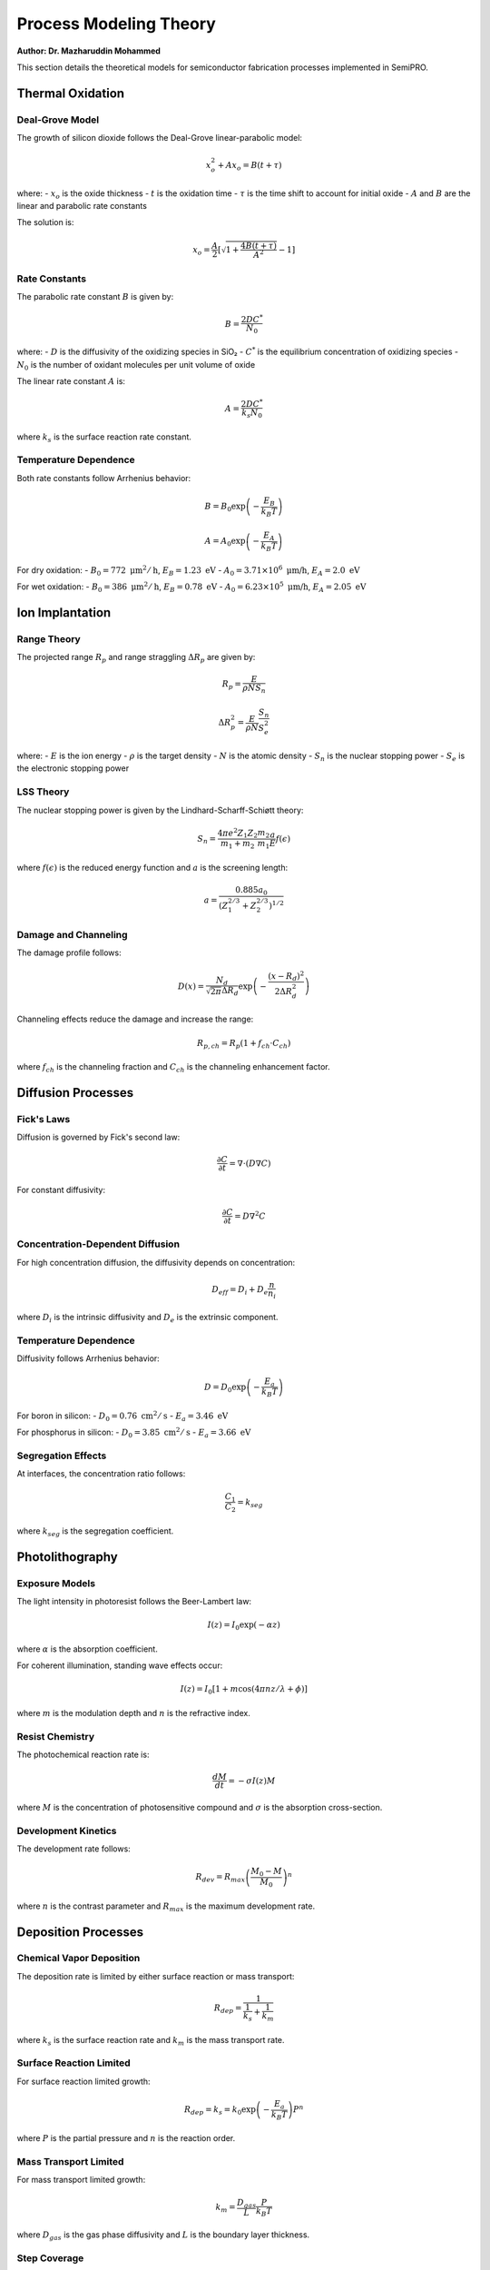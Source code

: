 Process Modeling Theory
=======================

**Author: Dr. Mazharuddin Mohammed**

This section details the theoretical models for semiconductor fabrication processes implemented in SemiPRO.

Thermal Oxidation
-----------------

Deal-Grove Model
~~~~~~~~~~~~~~~

The growth of silicon dioxide follows the Deal-Grove linear-parabolic model:

.. math::
   x_o^2 + Ax_o = B(t + \tau)

where:
- :math:`x_o` is the oxide thickness
- :math:`t` is the oxidation time
- :math:`\tau` is the time shift to account for initial oxide
- :math:`A` and :math:`B` are the linear and parabolic rate constants

The solution is:

.. math::
   x_o = \frac{A}{2}\left[\sqrt{1 + \frac{4B(t + \tau)}{A^2}} - 1\right]

Rate Constants
~~~~~~~~~~~~~

The parabolic rate constant :math:`B` is given by:

.. math::
   B = \frac{2DC^*}{N_0}

where:
- :math:`D` is the diffusivity of the oxidizing species in SiO₂
- :math:`C^*` is the equilibrium concentration of oxidizing species
- :math:`N_0` is the number of oxidant molecules per unit volume of oxide

The linear rate constant :math:`A` is:

.. math::
   A = \frac{2DC^*}{k_s N_0}

where :math:`k_s` is the surface reaction rate constant.

Temperature Dependence
~~~~~~~~~~~~~~~~~~~~~

Both rate constants follow Arrhenius behavior:

.. math::
   B = B_0 \exp\left(-\frac{E_B}{k_B T}\right)

.. math::
   A = A_0 \exp\left(-\frac{E_A}{k_B T}\right)

For dry oxidation:
- :math:`B_0 = 772 \text{ μm}^2/\text{h}`, :math:`E_B = 1.23 \text{ eV}`
- :math:`A_0 = 3.71 \times 10^6 \text{ μm/h}`, :math:`E_A = 2.0 \text{ eV}`

For wet oxidation:
- :math:`B_0 = 386 \text{ μm}^2/\text{h}`, :math:`E_B = 0.78 \text{ eV}`
- :math:`A_0 = 6.23 \times 10^5 \text{ μm/h}`, :math:`E_A = 2.05 \text{ eV}`

Ion Implantation
----------------

Range Theory
~~~~~~~~~~~~

The projected range :math:`R_p` and range straggling :math:`\Delta R_p` are given by:

.. math::
   R_p = \frac{E}{\rho N S_n}

.. math::
   \Delta R_p^2 = \frac{E}{\rho N} \frac{S_n}{S_e^2}

where:
- :math:`E` is the ion energy
- :math:`\rho` is the target density
- :math:`N` is the atomic density
- :math:`S_n` is the nuclear stopping power
- :math:`S_e` is the electronic stopping power

LSS Theory
~~~~~~~~~~

The nuclear stopping power is given by the Lindhard-Scharff-Schiøtt theory:

.. math::
   S_n = \frac{4\pi e^2 Z_1 Z_2}{m_1 + m_2} \frac{m_2}{m_1} \frac{a}{E} f(\epsilon)

where :math:`f(\epsilon)` is the reduced energy function and :math:`a` is the screening length:

.. math::
   a = \frac{0.885 a_0}{(Z_1^{2/3} + Z_2^{2/3})^{1/2}}

Damage and Channeling
~~~~~~~~~~~~~~~~~~~~

The damage profile follows:

.. math::
   D(x) = \frac{N_d}{\sqrt{2\pi}\Delta R_d} \exp\left(-\frac{(x-R_d)^2}{2\Delta R_d^2}\right)

Channeling effects reduce the damage and increase the range:

.. math::
   R_{p,ch} = R_p(1 + f_{ch} \cdot C_{ch})

where :math:`f_{ch}` is the channeling fraction and :math:`C_{ch}` is the channeling enhancement factor.

Diffusion Processes
-------------------

Fick's Laws
~~~~~~~~~~~

Diffusion is governed by Fick's second law:

.. math::
   \frac{\partial C}{\partial t} = \nabla \cdot (D \nabla C)

For constant diffusivity:

.. math::
   \frac{\partial C}{\partial t} = D \nabla^2 C

Concentration-Dependent Diffusion
~~~~~~~~~~~~~~~~~~~~~~~~~~~~~~~~~

For high concentration diffusion, the diffusivity depends on concentration:

.. math::
   D_{eff} = D_i + D_e \frac{n}{n_i}

where :math:`D_i` is the intrinsic diffusivity and :math:`D_e` is the extrinsic component.

Temperature Dependence
~~~~~~~~~~~~~~~~~~~~~

Diffusivity follows Arrhenius behavior:

.. math::
   D = D_0 \exp\left(-\frac{E_a}{k_B T}\right)

For boron in silicon:
- :math:`D_0 = 0.76 \text{ cm}^2/\text{s}`
- :math:`E_a = 3.46 \text{ eV}`

For phosphorus in silicon:
- :math:`D_0 = 3.85 \text{ cm}^2/\text{s}`
- :math:`E_a = 3.66 \text{ eV}`

Segregation Effects
~~~~~~~~~~~~~~~~~~

At interfaces, the concentration ratio follows:

.. math::
   \frac{C_1}{C_2} = k_{seg}

where :math:`k_{seg}` is the segregation coefficient.

Photolithography
----------------

Exposure Models
~~~~~~~~~~~~~~

The light intensity in photoresist follows the Beer-Lambert law:

.. math::
   I(z) = I_0 \exp(-\alpha z)

where :math:`\alpha` is the absorption coefficient.

For coherent illumination, standing wave effects occur:

.. math::
   I(z) = I_0[1 + m \cos(4\pi nz/\lambda + \phi)]

where :math:`m` is the modulation depth and :math:`n` is the refractive index.

Resist Chemistry
~~~~~~~~~~~~~~~

The photochemical reaction rate is:

.. math::
   \frac{dM}{dt} = -\sigma I(z) M

where :math:`M` is the concentration of photosensitive compound and :math:`\sigma` is the absorption cross-section.

Development Kinetics
~~~~~~~~~~~~~~~~~~~

The development rate follows:

.. math::
   R_{dev} = R_{max} \left(\frac{M_0 - M}{M_0}\right)^n

where :math:`n` is the contrast parameter and :math:`R_{max}` is the maximum development rate.

Deposition Processes
--------------------

Chemical Vapor Deposition
~~~~~~~~~~~~~~~~~~~~~~~~~

The deposition rate is limited by either surface reaction or mass transport:

.. math::
   R_{dep} = \frac{1}{\frac{1}{k_s} + \frac{1}{k_m}}

where :math:`k_s` is the surface reaction rate and :math:`k_m` is the mass transport rate.

Surface Reaction Limited
~~~~~~~~~~~~~~~~~~~~~~~

For surface reaction limited growth:

.. math::
   R_{dep} = k_s = k_0 \exp\left(-\frac{E_a}{k_B T}\right) P^n

where :math:`P` is the partial pressure and :math:`n` is the reaction order.

Mass Transport Limited
~~~~~~~~~~~~~~~~~~~~~

For mass transport limited growth:

.. math::
   k_m = \frac{D_{gas}}{L} \frac{P}{k_B T}

where :math:`D_{gas}` is the gas phase diffusivity and :math:`L` is the boundary layer thickness.

Step Coverage
~~~~~~~~~~~~

The step coverage is characterized by:

.. math::
   S = \frac{t_{sidewall}}{t_{top}}

For conformal deposition: :math:`S = 1`
For directional deposition: :math:`S < 1`

Etching Processes
-----------------

Plasma Etching
~~~~~~~~~~~~~

The etch rate depends on ion flux and chemical reactivity:

.. math::
   R_{etch} = Y \Gamma_{ion} + k_{chem} n_{radical}

where:
- :math:`Y` is the sputter yield
- :math:`\Gamma_{ion}` is the ion flux
- :math:`k_{chem}` is the chemical etch rate constant
- :math:`n_{radical}` is the radical density

Selectivity
~~~~~~~~~~

The selectivity between materials is:

.. math::
   S = \frac{R_{etch,1}}{R_{etch,2}}

Anisotropy
~~~~~~~~~

The anisotropy factor is defined as:

.. math::
   A = 1 - \frac{R_{lateral}}{R_{vertical}}

where :math:`A = 1` for perfectly anisotropic etching.

Loading Effects
~~~~~~~~~~~~~~

The etch rate depends on the exposed area:

.. math::
   R_{etch} = R_0 \left(1 - \frac{A_{exposed}}{A_{total}}\right)^{\alpha}

Metallization
-------------

Electromigration
~~~~~~~~~~~~~~~

The electromigration flux is given by Black's equation:

.. math::
   J_{EM} = \frac{D^* Z^* e \rho j}{k_B T}

where:
- :math:`D^*` is the effective diffusivity
- :math:`Z^*` is the effective charge
- :math:`\rho` is the resistivity
- :math:`j` is the current density

The mean time to failure follows:

.. math::
   MTTF = A j^{-n} \exp\left(\frac{E_a}{k_B T}\right)

where :math:`n \approx 2` and :math:`E_a \approx 0.7 \text{ eV}` for aluminum.

Stress Migration
~~~~~~~~~~~~~~~

Stress-induced diffusion follows:

.. math::
   J_{SM} = \frac{D \Omega}{k_B T} \nabla \sigma

where :math:`\Omega` is the atomic volume and :math:`\sigma` is the stress.

Thermal Analysis
----------------

Heat Conduction
~~~~~~~~~~~~~~

The heat equation in semiconductors:

.. math::
   \rho c_p \frac{\partial T}{\partial t} = \nabla \cdot (k \nabla T) + Q

where :math:`Q` includes Joule heating, recombination heating, and Thomson heating.

Joule Heating
~~~~~~~~~~~~

.. math::
   Q_{Joule} = \vec{J} \cdot \vec{E} = \sigma E^2

Recombination Heating
~~~~~~~~~~~~~~~~~~~~

.. math::
   Q_{rec} = (R_{SRH} + R_{Auger} + R_{rad}) E_g

Thomson Heating
~~~~~~~~~~~~~~

.. math::
   Q_{Thomson} = T \vec{J} \cdot \nabla S

where :math:`S` is the Seebeck coefficient.

Boundary Conditions
~~~~~~~~~~~~~~~~~~

At surfaces, the boundary condition is:

.. math::
   -k \frac{\partial T}{\partial n} = h(T - T_{ambient}) + \epsilon \sigma_{SB}(T^4 - T_{ambient}^4)

where :math:`h` is the convection coefficient and :math:`\epsilon \sigma_{SB}` accounts for radiation.

This theoretical framework provides the foundation for accurate process simulation in SemiPRO.
